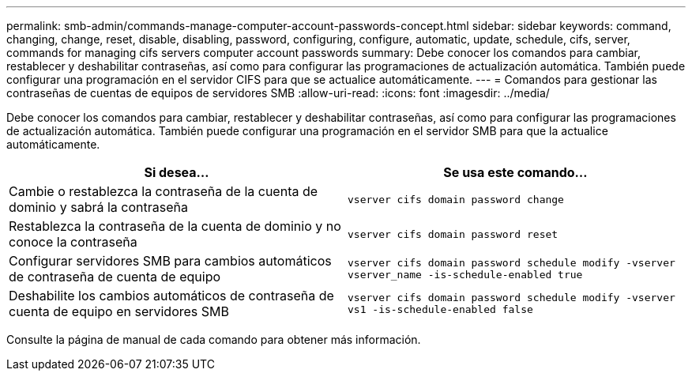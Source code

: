 ---
permalink: smb-admin/commands-manage-computer-account-passwords-concept.html 
sidebar: sidebar 
keywords: command, changing, change, reset, disable, disabling, password, configuring, configure, automatic, update, schedule, cifs, server, commands for managing cifs servers computer account passwords 
summary: Debe conocer los comandos para cambiar, restablecer y deshabilitar contraseñas, así como para configurar las programaciones de actualización automática. También puede configurar una programación en el servidor CIFS para que se actualice automáticamente. 
---
= Comandos para gestionar las contraseñas de cuentas de equipos de servidores SMB
:allow-uri-read: 
:icons: font
:imagesdir: ../media/


[role="lead"]
Debe conocer los comandos para cambiar, restablecer y deshabilitar contraseñas, así como para configurar las programaciones de actualización automática. También puede configurar una programación en el servidor SMB para que la actualice automáticamente.

|===
| Si desea... | Se usa este comando... 


 a| 
Cambie o restablezca la contraseña de la cuenta de dominio y sabrá la contraseña
 a| 
`vserver cifs domain password change`



 a| 
Restablezca la contraseña de la cuenta de dominio y no conoce la contraseña
 a| 
`vserver cifs domain password reset`



 a| 
Configurar servidores SMB para cambios automáticos de contraseña de cuenta de equipo
 a| 
`vserver cifs domain password schedule modify -vserver vserver_name -is-schedule-enabled true`



 a| 
Deshabilite los cambios automáticos de contraseña de cuenta de equipo en servidores SMB
 a| 
`vserver cifs domain password schedule modify -vserver vs1 -is-schedule-enabled false`

|===
Consulte la página de manual de cada comando para obtener más información.

